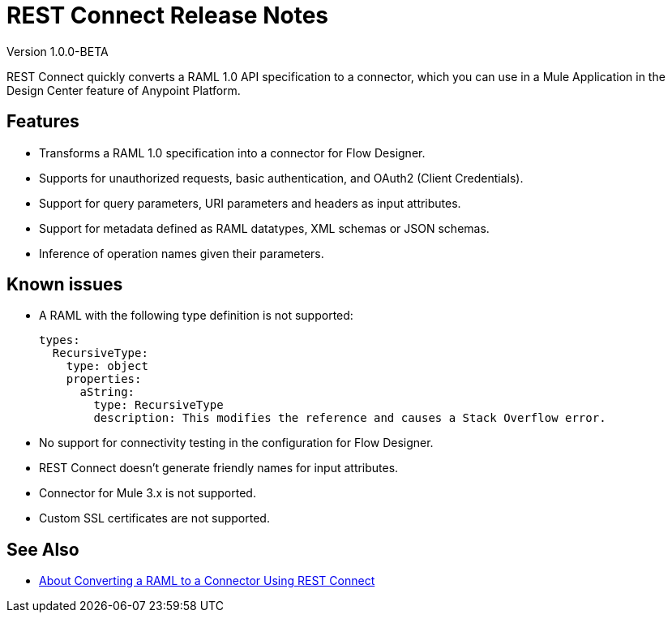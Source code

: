 = REST Connect Release Notes
:keywords: rest, connect, release notes

Version 1.0.0-BETA

REST Connect quickly converts a RAML 1.0 API specification to a connector, which you can use in a Mule Application in the Design Center feature of Anypoint Platform.
 
== Features

* Transforms a RAML 1.0 specification into a connector for Flow Designer.
* Supports for unauthorized requests, basic authentication, and OAuth2 (Client Credentials).
* Support for query parameters, URI parameters and headers as input attributes.
* Support for metadata defined as RAML datatypes, XML schemas or JSON schemas.
* Inference of operation names given their parameters.
 
== Known issues

* A RAML with the following type definition is not supported:
+
[source,xml,linenums]
----
types:
  RecursiveType:
    type: object
    properties:
      aString:
        type: RecursiveType
        description: This modifies the reference and causes a Stack Overflow error.
----
+
* No support for connectivity testing in the configuration for Flow Designer.
* REST Connect doesn’t generate friendly names for input attributes.
* Connector for Mule 3.x is not supported.
* Custom SSL certificates are not supported.

== See Also

* https://docs.mulesoft.com/anypoint-exchange/to-deploy-using-rest-connect[About Converting a RAML to a Connector Using REST Connect]
